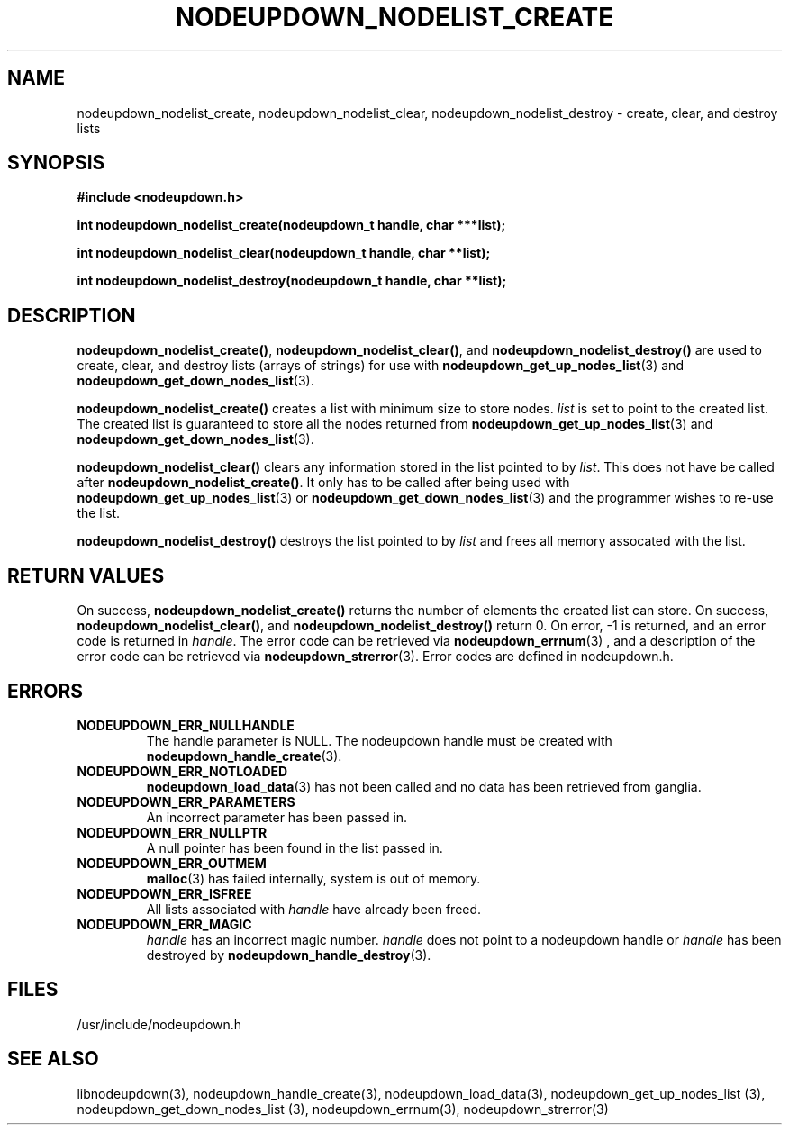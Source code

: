 \."#################################################################
\."$Id: nodeupdown_nodelist.3,v 1.10 2003-11-06 00:53:29 achu Exp $
\."by Albert Chu <chu11@llnl.gov>
\."#################################################################
.\"
.TH NODEUPDOWN_NODELIST_CREATE 3 "August 2003" "LLNL" "LIBNODEUPDOWN"
.SH NAME
nodeupdown_nodelist_create, nodeupdown_nodelist_clear,
nodeupdown_nodelist_destroy - create, clear, and destroy lists
.SH SYNOPSIS
.B #include <nodeupdown.h>
.sp
.BI "int nodeupdown_nodelist_create(nodeupdown_t handle, char ***list);"
.sp
.BI "int nodeupdown_nodelist_clear(nodeupdown_t handle, char **list);"
.sp
.BI "int nodeupdown_nodelist_destroy(nodeupdown_t handle, char **list);"
.br
.SH DESCRIPTION
\fBnodeupdown_nodelist_create()\fR, \fBnodeupdown_nodelist_clear()\fR,
and \fBnodeupdown_nodelist_destroy()\fR are used to create, clear, and
destroy lists (arrays of strings) for use with
.BR nodeupdown_get_up_nodes_list (3)
and
.BR nodeupdown_get_down_nodes_list (3).

\fBnodeupdown_nodelist_create()\fR creates a list with minimum size to
store nodes.  \fIlist\fR is set to point to the created list.  The
created list is guaranteed to store all the nodes returned from
.BR nodeupdown_get_up_nodes_list (3)
and
.BR nodeupdown_get_down_nodes_list (3).

\fBnodeupdown_nodelist_clear()\fR clears any information stored in the
list pointed to by \fIlist\fR.  This does not have be called after
\fBnodeupdown_nodelist_create()\fR.  It only has to be called after
being used with
.BR nodeupdown_get_up_nodes_list (3)
or
.BR nodeupdown_get_down_nodes_list (3)
and the programmer wishes to re-use the list.  

\fBnodeupdown_nodelist_destroy()\fR destroys the list pointed to by
\fIlist\fR and frees all memory assocated with the list.
.br
.SH RETURN VALUES
On success, \fBnodeupdown_nodelist_create()\fR returns the number of
elements the created list can store.  On success,
\fBnodeupdown_nodelist_clear()\fR, and
\fBnodeupdown_nodelist_destroy()\fR return 0.  On error, -1 is
returned, and an error code is returned in \fIhandle\fR.  The error
code can be retrieved via
.BR nodeupdown_errnum (3)
, and a description of the error code can be retrieved via 
.BR nodeupdown_strerror (3).  
Error codes are defined in nodeupdown.h.
.br
.SH ERRORS
.TP
.B NODEUPDOWN_ERR_NULLHANDLE
The handle parameter is NULL.  The nodeupdown handle must be created
with
.BR nodeupdown_handle_create (3).
.TP
.B NODEUPDOWN_ERR_NOTLOADED
.BR nodeupdown_load_data (3)
has not been called and no data has been retrieved from ganglia.
.TP
.B NODEUPDOWN_ERR_PARAMETERS
An incorrect parameter has been passed in.  
.TP
.B NODEUPDOWN_ERR_NULLPTR
A null pointer has been found in the list passed in.
.TP
.B NODEUPDOWN_ERR_OUTMEM
.BR malloc (3)
has failed internally, system is out of memory.
.TP
.B NODEUPDOWN_ERR_ISFREE
All lists associated with \fIhandle\fR have already been freed.
.TP
.B NODEUPDOWN_ERR_MAGIC 
\fIhandle\fR has an incorrect magic number.  \fIhandle\fR does not
point to a nodeupdown handle or \fIhandle\fR has been destroyed by
.BR nodeupdown_handle_destroy (3).
.br
.SH FILES
/usr/include/nodeupdown.h
.SH SEE ALSO
libnodeupdown(3), nodeupdown_handle_create(3),
nodeupdown_load_data(3), nodeupdown_get_up_nodes_list (3),
nodeupdown_get_down_nodes_list (3), nodeupdown_errnum(3),
nodeupdown_strerror(3)
